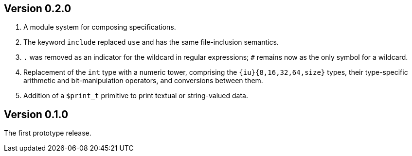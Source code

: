 Version 0.2.0
-------------

. A module system for composing specifications.

. The keyword `include` replaced `use` and has the same file-inclusion
  semantics.

. `.` was removed as an indicator for the wildcard in regular
  expressions; `#` remains now as the only symbol for a wildcard.

. Replacement of the `int` type with a numeric tower, comprising the
  `{iu}{8,16,32,64,size}` types, their type-specific arithmetic and
  bit-manipulation operators, and conversions between them.

. Addition of a `$print_t` primitive to print textual or string-valued
  data.

Version 0.1.0
-------------

The first prototype release.
